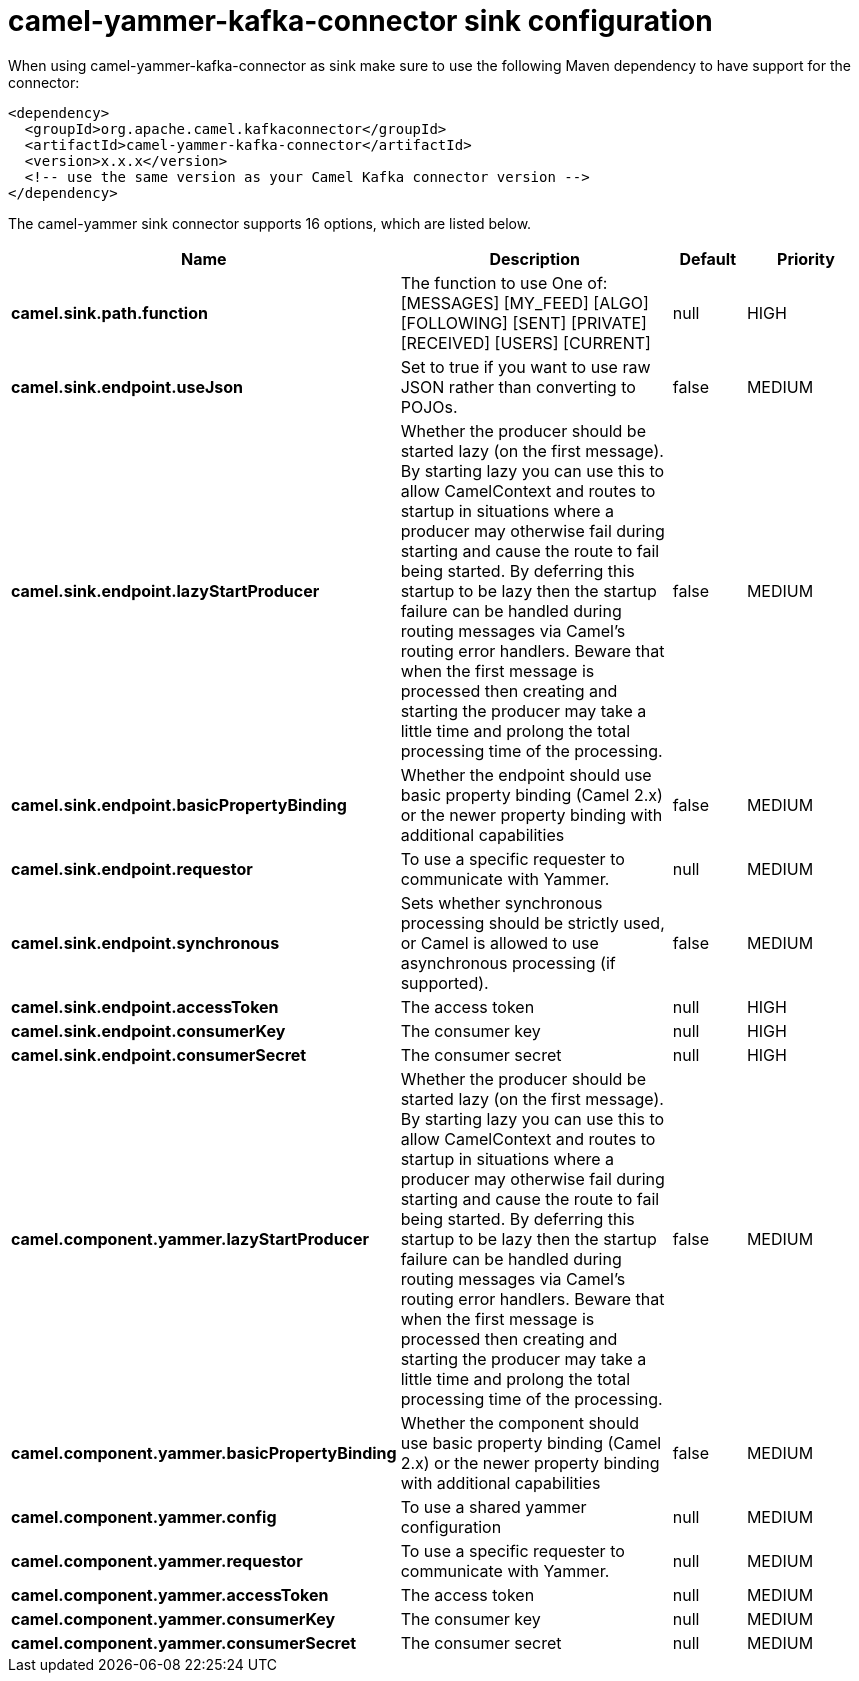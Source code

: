 // kafka-connector options: START
[[camel-yammer-kafka-connector-sink]]
= camel-yammer-kafka-connector sink configuration

When using camel-yammer-kafka-connector as sink make sure to use the following Maven dependency to have support for the connector:

[source,xml]
----
<dependency>
  <groupId>org.apache.camel.kafkaconnector</groupId>
  <artifactId>camel-yammer-kafka-connector</artifactId>
  <version>x.x.x</version>
  <!-- use the same version as your Camel Kafka connector version -->
</dependency>
----


The camel-yammer sink connector supports 16 options, which are listed below.



[width="100%",cols="2,5,^1,2",options="header"]
|===
| Name | Description | Default | Priority
| *camel.sink.path.function* | The function to use One of: [MESSAGES] [MY_FEED] [ALGO] [FOLLOWING] [SENT] [PRIVATE] [RECEIVED] [USERS] [CURRENT] | null | HIGH
| *camel.sink.endpoint.useJson* | Set to true if you want to use raw JSON rather than converting to POJOs. | false | MEDIUM
| *camel.sink.endpoint.lazyStartProducer* | Whether the producer should be started lazy (on the first message). By starting lazy you can use this to allow CamelContext and routes to startup in situations where a producer may otherwise fail during starting and cause the route to fail being started. By deferring this startup to be lazy then the startup failure can be handled during routing messages via Camel's routing error handlers. Beware that when the first message is processed then creating and starting the producer may take a little time and prolong the total processing time of the processing. | false | MEDIUM
| *camel.sink.endpoint.basicPropertyBinding* | Whether the endpoint should use basic property binding (Camel 2.x) or the newer property binding with additional capabilities | false | MEDIUM
| *camel.sink.endpoint.requestor* | To use a specific requester to communicate with Yammer. | null | MEDIUM
| *camel.sink.endpoint.synchronous* | Sets whether synchronous processing should be strictly used, or Camel is allowed to use asynchronous processing (if supported). | false | MEDIUM
| *camel.sink.endpoint.accessToken* | The access token | null | HIGH
| *camel.sink.endpoint.consumerKey* | The consumer key | null | HIGH
| *camel.sink.endpoint.consumerSecret* | The consumer secret | null | HIGH
| *camel.component.yammer.lazyStartProducer* | Whether the producer should be started lazy (on the first message). By starting lazy you can use this to allow CamelContext and routes to startup in situations where a producer may otherwise fail during starting and cause the route to fail being started. By deferring this startup to be lazy then the startup failure can be handled during routing messages via Camel's routing error handlers. Beware that when the first message is processed then creating and starting the producer may take a little time and prolong the total processing time of the processing. | false | MEDIUM
| *camel.component.yammer.basicPropertyBinding* | Whether the component should use basic property binding (Camel 2.x) or the newer property binding with additional capabilities | false | MEDIUM
| *camel.component.yammer.config* | To use a shared yammer configuration | null | MEDIUM
| *camel.component.yammer.requestor* | To use a specific requester to communicate with Yammer. | null | MEDIUM
| *camel.component.yammer.accessToken* | The access token | null | MEDIUM
| *camel.component.yammer.consumerKey* | The consumer key | null | MEDIUM
| *camel.component.yammer.consumerSecret* | The consumer secret | null | MEDIUM
|===
// kafka-connector options: END
